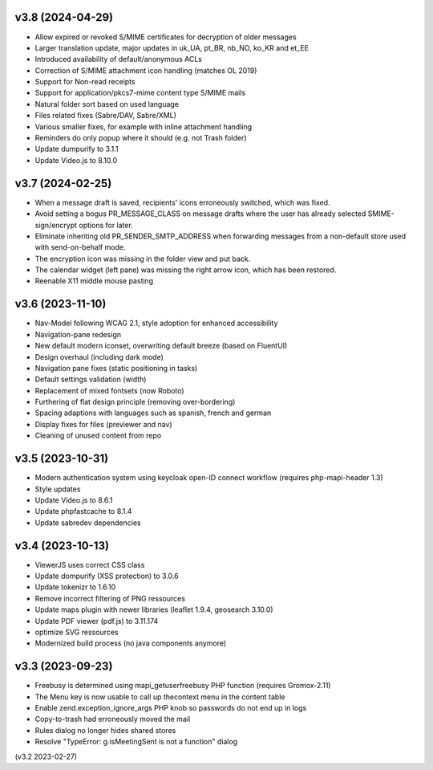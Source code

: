 v3.8 (2024-04-29)
=================
* Allow expired or revoked S/MIME certificates for decryption of older messages
* Larger translation update, major updates in uk_UA, pt_BR, nb_NO, ko_KR and
  et_EE
* Introduced availability of default/anonymous ACLs
* Correction of S/MIME attachment icon handling (matches OL 2019)
* Support for Non-read receipts
* Support for application/pkcs7-mime content type S/MIME mails
* Natural folder sort based on used language
* Files related fixes (Sabre/DAV, Sabre/XML)
* Various smaller fixes, for example with inline attachment handling
* Reminders do only popup where it should (e.g. not Trash folder)
* Update dumpurify to 3.1.1
* Update Video.js to 8.10.0

v3.7 (2024-02-25)
=================
* When a message draft is saved, recipients' icons erroneously switched,
  which was fixed.
* Avoid setting a bogus PR_MESSAGE_CLASS on message drafts where
  the user has already selected SMIME-sign/encrypt options for later.
* Eliminate inheriting old PR_SENDER_SMTP_ADDRESS when forwarding messages
  from a non-default store used with send-on-behalf mode.
* The encryption icon was missing in the folder view and put back.
* The calendar widget (left pane) was missing the right arrow icon, which has
  been restored.
* Reenable X11 middle mouse pasting

v3.6 (2023-11-10)
=================
* Nav-Model following WCAG 2.1, style adoption for enhanced accessibility
* Navigation-pane redesign
* New default modern iconset, overwriting default breeze (based on FluentUI)
* Design overhaul (including dark mode)
* Navigation pane fixes (static positioning in tasks)
* Default settings validation (width)
* Replacement of mixed fontsets (now Roboto)
* Furthering of flat design principle (removing over-bordering)
* Spacing adaptions with languages such as spanish, french and german
* Display fixes for files (previewer and nav)
* Cleaning of unused content from repo

v3.5 (2023-10-31)
=================
* Modern authentication system using keycloak open-ID connect workflow
  (requires php-mapi-header 1.3)
* Style updates
* Update Video.js to 8.6.1
* Update phpfastcache to 8.1.4
* Update sabredev dependencies

v3.4 (2023-10-13)
=================
* ViewerJS uses correct CSS class
* Update dompurify (XSS protection) to 3.0.6
* Update tokenizr to 1.6.10
* Remove incorrect filtering of PNG ressources
* Update maps plugin with newer libraries (leaflet 1.9.4, geosearch 3.10.0)
* Update PDF viewer (pdf.js) to 3.11.174
* optimize SVG ressources
* Modernized build process (no java components anymore)

v3.3 (2023-09-23)
=================

* Freebusy is determined using mapi_getuserfreebusy PHP function
  (requires Gromox-2.11)
* The Menu key is now usable to call up thecontext menu in the content table
* Enable zend.exception_ignore_args PHP knob so passwords do not end up in logs
* Copy-to-trash had erroneously moved the mail
* Rules dialog no longer hides shared stores
* Resolve "TypeError: g.isMeetingSent is not a function" dialog

(v3.2 2023-02-27)
